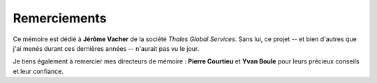 
=============
Remerciements
=============

Ce mémoire est dédié à **Jérôme Vacher** de la société *Thales Global Services*. Sans lui, ce 
projet -- et bien d'autres que j'ai menés durant ces dernières années -- n'aurait pas vu le jour.

Je tiens également à remercier mes directeurs de mémoire : **Pierre Courtieu** et **Yvan Boule** 
pour leurs précieux conseils et leur confiance.
